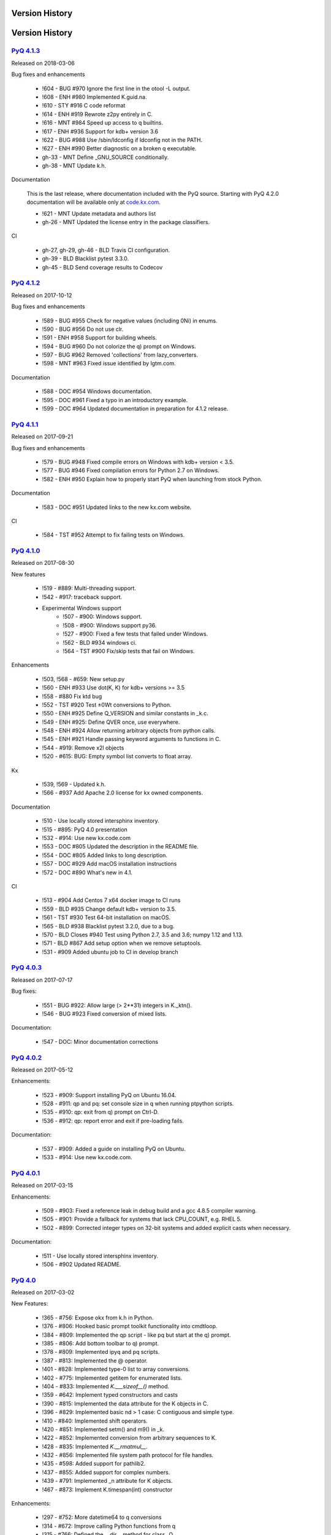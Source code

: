 .. _changelog:


Version History
===============


Version History
===============

`PyQ 4.1.3 <http://pyq.readthedocs.io/en/pyq-4.1.3/>`_
------------------------------------------------------

Released on 2018-03-06

Bug fixes and enhancements

    - !604 - BUG #970 Ignore the first line in the otool -L output.
    - !608 - ENH #980 Implemented K.guid.na.
    - !610 - STY #916 C code reformat
    - !614 - ENH #919 Rewrote z2py entirely in C.
    - !616 - MNT #984 Speed up access to q builtins.
    - !617 - ENH #936 Support for kdb+ version 3.6
    - !622 - BUG #988 Use /sbin/ldconfig if ldconfig not in the PATH.
    - !627 - ENH #990 Better diagnostic on a broken q executable.
    - gh-33 - MNT Define _GNU_SOURCE conditionally.
    - gh-38 - MNT Update k.h.

Documentation

    This is the last release, where documentation included with the PyQ source. Starting with PyQ 4.2.0 documentation will be available only at `code.kx.com <http://code.kx.com/q/interfaces/pyq/>`_.

    - !621 - MNT Update metadata and authors list
    - gh-26 - MNT Updated the license entry in the package classifiers.

CI

    - gh-27, gh-29, gh-46 - BLD Travis CI configuration.
    - gh-39 - BLD Blacklist pytest 3.3.0.
    - gh-45 - BLD Send coverage results to Codecov


`PyQ 4.1.2 <http://pyq.readthedocs.io/en/pyq-4.1.2/>`_
------------------------------------------------------

Released on 2017-10-12

Bug fixes and enhancements

    - !589 - BUG #955 Check for negative values (including 0Ni) in enums.
    - !590 - BUG #956 Do not use clr.
    - !591 - ENH #958 Support for building wheels.
    - !594 - BUG #960 Do not colorize the q) prompt on Windows.
    - !597 - BUG #962 Removed 'collections' from lazy_converters.
    - !598 - MNT #963 Fixed issue identified by lgtm.com.


Documentation

    - !588 - DOC #954 Windows documentation.
    - !595 - DOC #961 Fixed a typo in an introductory example.
    - !599 - DOC #964 Updated documentation in preparation for 4.1.2 release.



`PyQ 4.1.1 <http://pyq.readthedocs.io/en/pyq-4.1.1/>`_
------------------------------------------------------

Released on 2017-09-21

Bug fixes and enhancements

    - !579 - BUG #948 Fixed compile errors on Windows with kdb+ version < 3.5.
    - !577 - BUG #946 Fixed compilation errors for Python 2.7 on Windows.
    - !582 - ENH #950 Explain how to properly start PyQ when launching from stock Python.

Documentation

    - !583 - DOC #951 Updated links to the new kx.com website.

CI

    - !584 - TST #952 Attempt to fix failing tests on Windows.



`PyQ 4.1.0 <http://pyq.readthedocs.io/en/pyq-4.1.0/>`_
------------------------------------------------------

Released on 2017-08-30

New features

    - !519 - #889: Multi-threading support.
    - !542 - #917: traceback support.
    - Experimental Windows support
        - !507 - #900: Windows support.
        - !508 - #900: Windows support py36.
        - !527 - #900: Fixed a few tests that failed under Windows.
        - !562 - BLD #934 windows ci.
        - !564 - TST #900 Fix/skip tests that fail on Windows.


Enhancements

    - !503, !568 - #659: New setup.py
    - !560 - ENH #933 Use dot(K, K) for kdb+ versions >= 3.5
    - !558 - #880 Fix ktd bug
    - !552 - TST #920 Test ±0Wt conversions to Python.
    - !550 - ENH #925 Define Q_VERSION and similar constants in _k.c.
    - !549 - ENH #925: Define QVER once, use everywhere.
    - !548 - ENH #924 Allow returning arbitrary objects from python calls.
    - !545 - ENH #921 Handle passing keyword arguments to functions in C.
    - !544 - #919: Remove x2l objects
    - !520 - #615: BUG: Empty symbol list converts to float array.


Kx

    - !539, !569 - Updated k.h.
    - !566 - #937 Add Apache 2.0 license for kx owned components.


Documentation

    - !510 - Use locally stored intersphinx inventory.
    - !515 - #895: PyQ 4.0 presentation
    - !532 - #914: Use new kx.code.com
    - !553 - DOC #805 Updated the description in the README file.
    - !554 - DOC #805 Added links to long description.
    - !557 - DOC #929 Add macOS installation instructions
    - !572 - DOC #890 What's new in 4.1.


CI

    - !513 - #904 Add Centos 7 x64 docker image to CI runs
    - !559 - BLD #935 Change default kdb+ version to 3.5.
    - !561 - TST #930 Test 64-bit installation on macOS.
    - !565 - BLD #938 Blacklist pytest 3.2.0, due to a bug.
    - !570 - BLD Closes #940 Test using Python 2.7, 3.5 and 3.6; numpy 1.12 and 1.13.
    - !571 - BLD #867 Add setup option when we remove setuptools.
    - !531 - #909 Added ubuntu job to CI in develop branch



`PyQ 4.0.3 <http://pyq.readthedocs.io/en/pyq-4.0.3/>`_
------------------------------------------------------

Released on 2017-07-17

Bug fixes:

    - !551 - BUG  #922: Allow large (> 2**31) integers in K._ktn().
    - !546 - BUG #923 Fixed conversion of mixed lists.

Documentation:

    - !547 - DOC: Minor documentation corrections



`PyQ 4.0.2 <http://pyq.readthedocs.io/en/pyq-4.0.2/>`_
------------------------------------------------------

Released on 2017-05-12

Enhancements:

  - !523 - #909: Support installing PyQ on Ubuntu 16.04.
  - !528 - #911: qp and pq: set console size in q when running ptpython scripts.
  - !535 - #910: qp: exit from q) prompt on Ctrl-D.
  - !536 - #912: qp: report error and exit if pre-loading fails.


Documentation:

  - !537 - #909: Added a guide on installing PyQ on Ubuntu.
  - !533 - #914: Use new kx.code.com.



`PyQ 4.0.1 <http://pyq.readthedocs.io/en/pyq-4.0.1/>`_
------------------------------------------------------

Released on 2017-03-15

Enhancements:

  - !509 - #903: Fixed a reference leak in debug build and a gcc 4.8.5 compiler warning.
  - !505 - #901: Provide a fallback for systems that lack CPU_COUNT, e.g. RHEL 5.
  - !502 - #899: Corrected integer types on 32-bit systems and added explicit casts when necessary.


Documentation:

  - !511 - Use locally stored intersphinx inventory.
  - !506 - #902 Updated README.



`PyQ 4.0 <http://pyq.readthedocs.io/en/pyq-4.0/>`_
--------------------------------------------------

Released on 2017-03-02

New Features:

  - !365 - #756: Expose okx from k.h in Python.
  - !376 - #806: Hooked basic prompt toolkit functionality into cmdtloop.
  - !384 - #809: Implemented the qp script - like pq but start at the q) prompt.
  - !385 - #806: Add bottom toolbar to q) prompt.
  - !378 - #809: Implemented ipyq and pq scripts.
  - !387 - #813: Implemented the @ operator.
  - !401 - #828: Implemented type-0 list to array conversions.
  - !402 - #775: Implemented getitem for enumerated lists.
  - !404 - #833: Implemented `K.___sizeof__()` method.
  - !359 - #642: Implement typed constructors and casts
  - !390 - #815: Implemented the data attribute for the K objects in C.
  - !396 - #829: Implemented basic nd > 1 case: C contiguous and simple type.
  - !410 - #840: Implemented shift operators.
  - !420 - #851: Implemented setm() and m9() in _k.
  - !422 - #852: Implemented conversion from arbitrary sequences to K.
  - !428 - #835: Implemented `K.__rmatmul__`.
  - !432 - #856: Implemented file system path protocol for file handles.
  - !435 - #598: Added support for pathlib2.
  - !437 - #855: Added support for complex numbers.
  - !439 - #791: Implemented _n attribute for K objects.
  - !467 - #873: Implement K.timespan(int) constructor


Enhancements:

  - !297 - #752: More datetime64 to q conversions
  - !314 - #672: Improve calling Python functions from q
  - !315 - #766: Defined the `__dir__` method for class _Q.
  - !316 - #767: Make "exec" method callable without trailing _ in PY3K
  - !330 - #779: Reimplemented new and call in C
  - !352 - #792: Restore support for KXVER=2.
  - !354 - #796: Conversion of "small" kdb+ longs will now produce Python ints under Python 2.x.
  - !355 - #769: Restore array struct
  - !358 - #798: Revisit array to k conversions.
  - !375 - #791: K object attributes
  - !377 - #807: Clean up and reuse the list of q functions between K and q
  - !379 - #808: Clean up pyq namespace
  - !380 - #791: Replaced .inspect(b't') with ._t.
  - !381 - #806: Return to Python prompt when Control-D or Control-C is pressed.
  - !382 - #659: Get rid of KXVER in the C module name.
  - !383 - #810: Clean up q namespace
  - !388 - #779, #798: Removed unused variables.
  - !389 - #818: Use fully qualified name for the internal K base class.
  - !391 - #816: temporal data lists to array conversion
  - !394 - #823: Preload kdb+ database if provided on pyq command line.
  - !397 - #830: Make sure strings obtained from q symbols are interned.
  - !398 - #806: Added a simple word completer.
  - !399 - #819: Make K.string accept unicode in Python 2.x and bytes in Python 3.x.
  - !400 - #806: Clean python exit on \\
  - !405 - #836: Reimplemented `K.__bool__` in C.
  - !406 - #837: Reimplemented `K.__get__` in C.
  - !408 - #838: Install sphinxcontrib-spelling package in the deploy stage.
  - !413 - #842: K to bytes conversion
  - !423 - #852: Added special treatment of symbols in _from_sequence(); allow mixed lists in conversions.
  - !424 - #852: Fixed the case of empty sequence. Use K._from_sequence as a tuple converter.
  - !425 - #852: Remove dict workaround
  - !426 - #853: Make dict[i] consistent with list[i]
  - !429 - #854: Walk up the mro to discover converters
  - !430 - #608: Return K from mixed K - numpy array operations.
  - !431 - #679: Fixed conversion of enumeration scalars into strings.
  - !442 - #808: pyq globals clean-up
  - !443 - #858: The "nil" object does not crash show() anymore.
  - !444 - #817: Clip int(q('0N')) to -0W when building K.long lists.
  - !445 - #857: Adverbs revisited
  - !446 - #861: Allow unary and binary ops and projections to be called with keywords.
  - !447 - #857: Use vs (sv) instead of each_left(right).
  - !449 - #864: Corrected the date bounds and added a comprehensive test.
  - !450 - #865: Fixed x.char cast
  - !455 - #863: Allow out-of-range scalar dates to be converted to ±0Wd.
  - !460 - #870: K.timestamp bug
  - !470 - #874: K.boolean redesign
  - !477 - #875: Make sure bool(enum scalar) works in various exotic scenarios.
  - !481 - #881: K._ja bug
  - !483 - #850: Use py2x converters in atom constructors.
  - !485 - #882: Return 0w on overflow
  - !486 - #883: Make boolean constructor stricter : Allow only integer-like values in K._kb().
  - !487 - #884: Detect mappings in typed constructors.
  - !490 - #841: Fixed mv_release.
  - !492 - #886: Fix two bugs in pyq executable; improve setup tests
  - !494 - #891: Fix crash in K._kc()


CI and tests improvements:

  - !349, !456, !456, !471, !457, !459, !464 - #695, #793, #867: Improvements in code coverage reporting.
  - !350 - #794: Run pycodestyle in tox.
  - !411 - #827: Use Python 3.6 and 2.7.13 in CI.
  - !415, !451 - #845: Use Docker for CI
  - !433 - #679: Fixed test on kdb+ 2.x.
  - !436 - Add numpy 1.12 to the CI tests.
  - !440 - #803: keywords and descriptions from code.kx.com.
  - !452 - Add kdb+ 3.5t to the CI tests.
  - !461 - #866: Added tests and fixed timestamp range.
  - !475 - Use random CPU and limit one CPU core per job in CI.
  - !489 - #885: Reformatted code in test files.
  - !318, !351, !474, !478, !479, !480, !484, !488, !491 - #768: Improve C code test coverage.


Documentation:

  - !341 - #789: Updated README: Test section.
  - !353 - #764: simpler docstrings
  - !360 - #764: Reorganized documentation. Minor fixes.
  - !361 - #764: More docs improvements
  - !362 - #764: docs improvements
  - !366 - #764: test docs build in tox
  - !371 - #803: Updated 32-bit Python/PyQ guide to use Python 3.6.
  - !374 - #804: doc style improvements
  - !373 - #764 and #777 table to array and sphinx doctest
  - !392 - #820: What's New in 4.0
  - !403 - #832: spellcheck docs
  - !407 - #838: Add doc path to sys.path in conf.py.
  - !409 - #803 Docs additions
  - !412 - #803: Make documentation testing a separate stage.
  - !427 - #803: more docs
  - !448 - #803: More docs
  - !469 - #871: More docs
  - !438 - #854 (#820): Added a what's new entry about named tuples conversion.
  - !472 - #803: Added adverbs documentation
  - !493 - #803: Document calling Python from q
  - !462, !463, !465, !468, !473 - Logo improvements


Setup:

  - !337 - #782: Use install extras to install requirements.
  - !339 - #782: Use extras instead of deps in tox.ini.
  - !340 - #788: Add ipython extras.



`PyQ 3.8.5 <http://pyq.readthedocs.io/en/pyq-3.8.5/>`_
------------------------------------------------------

Released on 2017-03-16

- !517 - #901: Provide a fallback for systems that lack CPU_COUNT.



`PyQ 3.8.4 <http://pyq.readthedocs.io/en/pyq-3.8.4/>`_
------------------------------------------------------

Released on 2017-01-13

- !414 - #843: Setup should not fail if VIRTUAL_ENV is undefined
- !395 - #825: Fixed uninitialized "readonly" field in getbuffer



`PyQ 3.8.3 <http://pyq.readthedocs.io/en/pyq-3.8.3/>`_
------------------------------------------------------

Released on 2016-12-15

- !357 - #799: Several documentation fixes.
- !368 - #802: Setup should not fail if $VIRTUAL_ENV/q does not exist.



`PyQ 3.8.2 <http://pyq.readthedocs.io/en/pyq-3.8.2/>`_
------------------------------------------------------

Released on 2016-12-01

Documentation improvements:

  - !306 - #763: Update README.md - fixed INSTALL link.
  - !312 - Fix formatting; ?? -> date of the release in the CHANGELOG.
  - !322 - Fixed formatting error in the documentation.
  - !324 - #744: use pip to install from the source.
  - !338 - #785: Virtual environment setup guide.
  - !346 - #764: docs improvements
  - !342 - #787: Added links to rtd documentation.


PyQ executable improvements:

  - !310 - #761: Allow PyQ executable to be compiled as 32-bit on 64-bit platform.
  - !329 - #646: Print PyQ, KDB+ and Python versions if --versions option is given to pyq.
  - !332 - #646: Print full PyQ version.
  - !333 - #781: Find QHOME when q is installed next to bin/pyq but no venv is set.
  - !336 - #783: Fixed a bug in CPUS processing
  - !345 - #646: Added NumPy version to --versions output.


Other improvements and bug fixes:

  - !308 - #759: Return an empty slice when (stop - start) // stride < 0.
  - !320 - #771: Workaround for OrderedDict bug in Python 3.5
  - !323 - #773: Renamed ipython into jupyter; added starting notebook command.
  - !326 - #720: Simplified the test demonstrating the difference in Python 2 and 3 behaviors.
  - !327 - #720: Finalize embedded Python interpreter on exit from q.
  - !331, !343 - #768: Improve C coverage


Improvement in the (internal) CI:

  - !305, !309, !311, !321, !335, !347 - Multiple improvements in the CI.
  - !319 - #770: Run doctests in tox.



`PyQ 3.8.1 <http://pyq.readthedocs.io/en/pyq-3.8.1/>`_
------------------------------------------------------

Released on 2016-06-21

- !292 -  #744: Print guessed path of q executable when exec fails.
- !293, !294 -  #748 Use VIRTUAL_ENV environment variable to guess QHOME.
- !301, !295 -  #751: Update documentation.
- !296 -  #750: Fall back on 32-bit version of q if 64-bit version does not run.
- !298, !299, !300, !303 -  #753: CI Improvements.
- !302 -  #755: Use preserveEnumerations=1 option to b9 instead of -1.


`PyQ 3.8 <http://pyq.readthedocs.io/en/pyq-3.8/>`_
--------------------------------------------------

Released on 2016-04-26.

- !256 - #670: Enable 32-bit CI
- !258 - #717 Expose sd0 and sd1 in python.
- !259 - #718 Added a test running "q test.p".
- !261 - Use Python 3.4.3 in CI
- !272, !273 - #731 Added Python 3.5.0 test environment and other CI improvements.
- !263 - #718 More p) tests
- !264 - #709 Redirect stderr and stdout to notebook
- !271 - #729 Conversion of lists of long integers to q.
- !274 - #728 Don't corrupt existing QHOME while running tox.
- !275 - #733 Don't add second soabi for Python 3.5.
- !276 - #734: Added support for enums in memoryview.
- !277 - #736: Implemented format() for more scalar types.
- !278 - #737 Misleading error message from the list of floats conversion.
- !279, !280 - #738 CI improvements
- !281 - #611: Updated k.h as of 2016.02.18
- !286, !288, !289, !290 - #742 PyQ Documentation
- !287 - #745: Automatically generate version.py for PyQ during setup.


PyQ 3.7.2
---------

Released on 2015-07-28.

- !270 - #726 Reuse dict converter for OrderedDict.
- !267 - #724 and #723 numpy <> q conversion fixes.
- !266 - #725 Use \001..\002 to bracket ANSI escapes.
- !265 - #721 Made slicing work properly with associations (dictionaries) and keyed tables.
- !260 - #719 Backport python 3 bug fixes.
- CI Improvements (!257, !262, !269, !268).


PyQ 3.7.1
---------
Released on 2015-02-12.

- !244 - #701 Fixed using q datetime (z) objects in format().
- !246 - Removed pytest-pyq code. pytest-pyq is now separate package.
- !247 - #709 IPython q-magic improvements
- !248 - #673 Implemented unicode to q symbol conversion in python 2.x.
- !249, !252 - #691 Improved test coverage
- !250, !251 - #695 Use Tox as test-runner
- !253 - #715 Fixed table size computation in getitem.
- !255 - #691 Remove redundant code in slice implementation


PyQ 3.7
-------

Released on 2015-01-15.

- !222 - #581 Implements conversion of record arrays.
- !223 - #680 Fixed int32 conversion bug.
- !224 - #681 Fixed datetime bug - freed memory access.
- !225 - Added support for numpy.int8 conversion.
- !226 - #644 Fixed descriptor protocol.
- !227 - #663 Fixed nil repr (again).
- !228, !233, !237, !239 - #687 Updates to documentation in preparation to public release.
- !229 - #690 Use only major kx version in _k module name.
- !230 - #691 Added tests, fixed date/time list conversion.
- !232 - #693 Implement pyq.magic.
- !234 - #694 Use single source for python 2 and 3. (No 2to3.)
- !235 - #674 Added support for nested lists.
- !236 - #678 Fixed compiler warnings.
- !238 - #657 Make numpy optional.
- !240 - #674 Added support for nested tuples.
- !241 - #696 Implemented slicing of K objects.
- !242 - #699 int and float of non-scalar will raise TypeError.
- !243 - #697 Fixed a datetime bug.


PyQ 3.6.2
---------

Released on 2014-12-23.

- !198 - #654 Restore python 3 compatibility
- !211 - #667 Added pyq.c into MANIFEST
- !213 - #669 Fixed a crash on Mac
- !214 - #590 Implemented numpy date (M8) to q conversion
- !215, !216 - #590 Implemented support for Y, M, W, and D date units
- !217, !218, !220, !221 - #666 Multiple CI improvements
- !219 - #676 Implemented numpy.timedelta64 to q conversion


PyQ 3.6.1
---------

Released on 2014-11-06.

- !206 - #663 Fixed nil repr
- !207 - CI should use cached version of packages
- !208 - #665 Allow K objects to be written into ipython zmq.iostream
- !209 - Show python code coverage in CI
- !210 - #666: Extract C and Python coverage to print in the bottom of the CI run
- !212 - Bump version to 3.6.1b1


PyQ 3.6.0
---------

Released on 2014-10-23.

- !189 - #647 Fix pyq.q() prompt
- !190 - CI should use Python 2.7.8
- !191 - #648 Boolean from empty symbol should be False
- !192 - #634: Moved time converter to C and removed unused converters
- !193 - #652 Added __long__ method to K type.
- !194 - #653 Allow K integer scalars to be used as indices
- !195, !197 - #651 Format for scalar types D, M, T, U, and V.
- !196 - #611 Updated k.h to 2014.09.11
- !199 - #656 Iteration over K scalars will now raise TypeError.
- !200 - #655 Added support for Python 3 in CI
- !202 - #571 Added support for uninstalling Q components
- !203 - #633 Improve test coverage
- !204 - #633 Added boundary and None checks in ja


PyQ 3.5.2
---------
Released on 2014-07-03.

- !184, !186 - #639 taskset support. Use CPUS variable to assign CPU affinity.
- !187 - #641 color prompt
- !185 - #640 Restore minimal support for old buffer protocol


PyQ 3.5.1
---------

Released on 2014-06-27.

- !177, !178 – #631 pyq is binary executable, not script and can be used in hashbang.
- !179 – #633 Added memoryview tests.
- !181 – #636 Moved extension module into pyq package.
- !182 – #633 Removed old buffer protocol support.
- !183 - #638 Calling q() with no arguments produces an emulation of q) prompt


PyQ 3.5.0
---------

Released on 2014-06-20.

- !164 – #611 Updated k.h
- !165 – #614 Expose jv
- !166 – #580 Show with output=str will return string
- !167 – #627 Fixed p language
- !168 – Fix for pip, PyCharm and OS X
- !169 – #629 python.py script was renamed to pyq
- !170 – #632 jv reference leak
- !171 – #633 C code review
- !172 – #634 k new
- !173 – #612 Generate C code coverage for CI
- !174, !175 – #633 test coverage
- !176 – #635 Disable strict aliasing


PyQ 3.4.5
---------

Released on 2014-05-27.

- 614: Expose dj and ktj
- 620: Empty table should be falsy
- 622: Convert datetime to "p", not "z"


PyQ 3.4.4
---------

Released on 2014-05-23.

- python.q returns correct exit code


PyQ 3.4.3
---------

Released on 2014-04-11.

- 617: Dict Conversion
- 619: Len Keyed Table


PyQ 3.4.2
---------

Released on 2014-04-11.

- 589: Symbol array roundtripping
- 592: Properly register py.path.local
- 594: Support passing additional values to select/update/exec methods.
- 595: Implement pytest_pyq plugin
- 596: Implement python dict converter
- 601: Add support for ^ (fill) operator
- 602: Fix r-ops for non-commutative operations.
- 603: Fix unary + and implement unary ~
- 604: Make all q methods accessible from pyq as attributes
- 609: Updated k.h to the latest kx version
- NUC: Only true division is supported.  Use "from __future__ import division" in python 2.x.


PyQ 3.4.1
---------

Released on 2014-03-14.

- Add support for char arrays #588
- PyQ can now be properly installed with pip -r requirements.txt #572


PyQ 3.4
-------

Released on 2014-03-07.

- Issues fixed: #582, #583, #584, #586
- Support dictionary/namespace access by .key
- Support ma.array(x) explicit conversion
- Add support for comparison of q scalars


PyQ 3.3
-------

Released on 2014-02-05.

- Issues fixed: #574, #575, #576, #577, #578


PyQ 3.2
-------

Released on 2013-12-24.

- Issues fixed: #556, #559, #560, #561, #562, #564, #565, #566, #569, #570, #573
- NEW: wrapper for python.q to use it under PyCharm
    Note: You will need to create symlink from python to python.py in order for this to work, i.e.:
    ln -s bin/python.py bin/python
- Support to use 32-bit Q under 64-bit OS X


PyQ 3.2.0 beta
--------------

- Convert int to KI if KXVER < 3, KJ otherwise
- In Python 2.x convert long to KJ for any KXVER


PyQ 3.1.0
---------

Released on 2012-08-25.

- support Python 3.2
- release pyq-3.1.0 as a source archive


2012-08-10
----------

- basic guid support


PyQ 3.0.1
---------

Released on 2012-08-09.

- support both q 2.x and 3.x
- better setup.py
- release pyq-3.0.1 as a source archive


2009-10-23
----------

- NUC: k3i
- K(None) => k("::")
- K(timedelta) => timespan


2009-01-02
----------

- Use k(0, ..) instead of dot() and aN() to improve compatibility
- Default to python 2.6
- Improvements to q script.p
- NUC: extra info on q errors


2007-03-30
----------

implemented K._ja


0.3
---

- Added support for arrays of strings


0.2
---

- Implemented iterator protocol.



.. spelling::

   ENV
   rtd
   doctests
   preserveEnumerations
   sd
   unicode
   getitem
   soabi
   enums
   py
   Backport
   uninstalling
   ja
   jv
   taskset
   hashbang
   dj
   ktj
   falsy
   roundtripping
   plugin
   txt
   symlink
   ln
   guid
   aN
   clr
   lgtm
